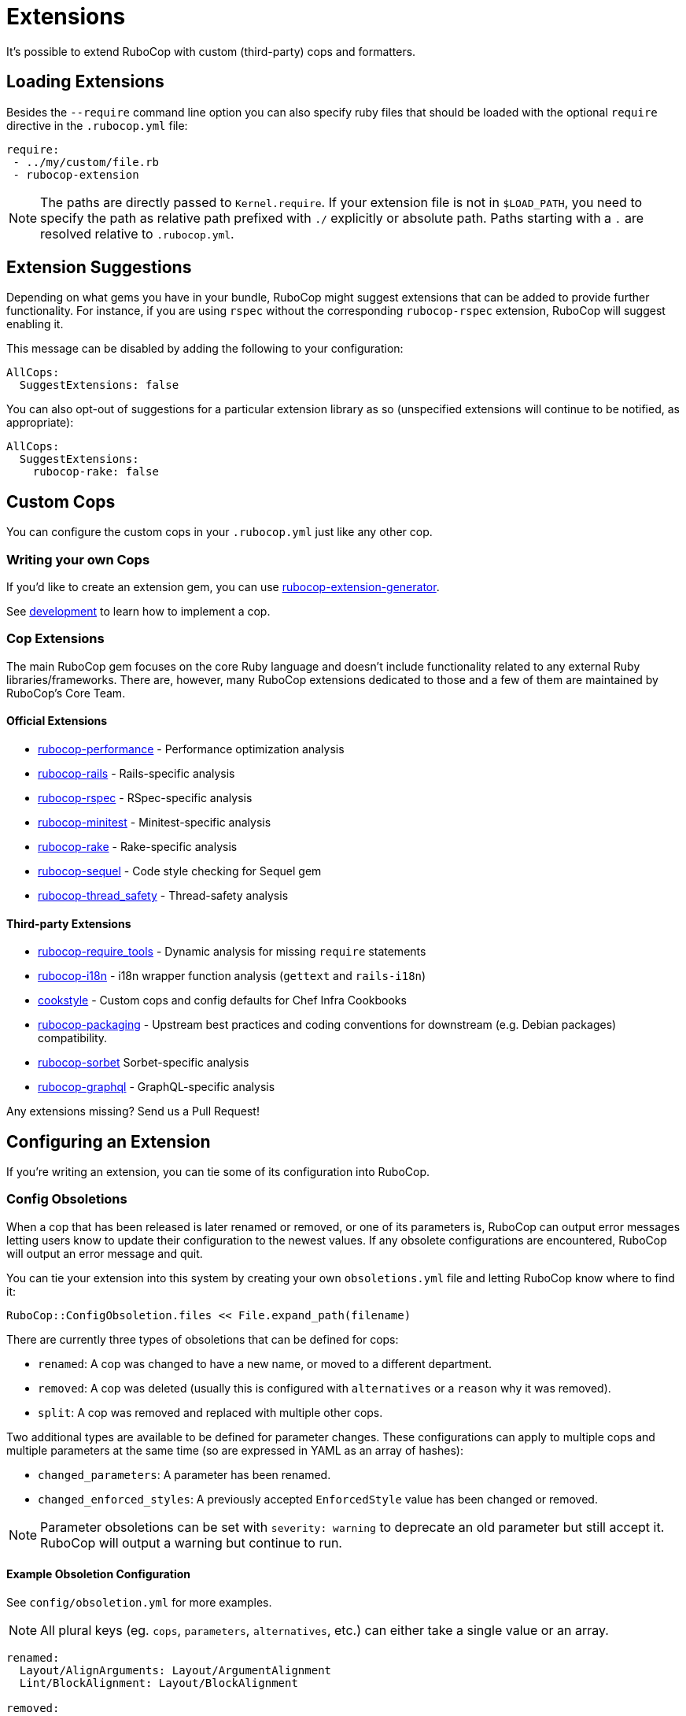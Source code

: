 = Extensions

It's possible to extend RuboCop with custom (third-party) cops and formatters.

== Loading Extensions

Besides the `--require` command line option you can also specify ruby
files that should be loaded with the optional `require` directive in the
`.rubocop.yml` file:

[source,yaml]
----
require:
 - ../my/custom/file.rb
 - rubocop-extension
----

NOTE: The paths are directly passed to `Kernel.require`. If your
extension file is not in `$LOAD_PATH`, you need to specify the path as
relative path prefixed with `./` explicitly or absolute path. Paths
starting with a `.` are resolved relative to `.rubocop.yml`.

== Extension Suggestions

Depending on what gems you have in your bundle, RuboCop might suggest extensions
that can be added to provide further functionality. For instance, if you are using
`rspec` without the corresponding `rubocop-rspec` extension, RuboCop will suggest
enabling it.

This message can be disabled by adding the following to your configuration:

[source,yaml]
----
AllCops:
  SuggestExtensions: false
----

You can also opt-out of suggestions for a particular extension library as so (unspecified
extensions will continue to be notified, as appropriate):

[source,yaml]
----
AllCops:
  SuggestExtensions:
    rubocop-rake: false
----

== Custom Cops

You can configure the custom cops in your `.rubocop.yml` just like any
other cop.

=== Writing your own Cops

If you'd like to create an extension gem, you can use https://github.com/rubocop/rubocop-extension-generator[rubocop-extension-generator].

See xref:development.adoc[development] to learn how to implement a cop.

=== Cop Extensions

The main RuboCop gem focuses on the core Ruby language and doesn't
include functionality related to any external Ruby libraries/frameworks.
There are, however, many RuboCop extensions dedicated to those and
a few of them are maintained by RuboCop's Core Team.

==== Official Extensions

* https://github.com/rubocop/rubocop-performance[rubocop-performance] -
Performance optimization analysis
* https://github.com/rubocop/rubocop-rails[rubocop-rails] -
Rails-specific analysis
* https://github.com/rubocop/rubocop-rspec[rubocop-rspec] -
RSpec-specific analysis
* https://github.com/rubocop/rubocop-minitest[rubocop-minitest] -
Minitest-specific analysis
* https://github.com/rubocop/rubocop-rake[rubocop-rake] -
Rake-specific analysis
* https://github.com/rubocop/rubocop-sequel[rubocop-sequel] -
Code style checking for Sequel gem
* https://github.com/rubocop/rubocop-thread_safety[rubocop-thread_safety] -
Thread-safety analysis

==== Third-party Extensions

* https://github.com/milch/rubocop-require_tools[rubocop-require_tools] -
Dynamic analysis for missing `require` statements
* https://github.com/puppetlabs/rubocop-i18n[rubocop-i18n] -
i18n wrapper function analysis (`gettext` and `rails-i18n`)
* https://github.com/chef/cookstyle[cookstyle] -
Custom cops and config defaults for Chef Infra Cookbooks
* https://github.com/utkarsh2102/rubocop-packaging[rubocop-packaging] -
Upstream best practices and coding conventions for downstream (e.g. Debian packages) compatibility.
* https://github.com/Shopify/rubocop-sorbet[rubocop-sorbet]
Sorbet-specific analysis
* https://github.com/DmitryTsepelev/rubocop-graphql[rubocop-graphql] -
GraphQL-specific analysis

Any extensions missing? Send us a Pull Request!

== Configuring an Extension

If you're writing an extension, you can tie some of its configuration into RuboCop.

=== Config Obsoletions

When a cop that has been released is later renamed or removed, or one of its parameters is, RuboCop can output error messages letting users know to update their configuration to the newest values. If any obsolete configurations are encountered, RuboCop will output an error message and quit.

You can tie your extension into this system by creating your own `obsoletions.yml` file and letting RuboCop know where to find it:

[source,ruby]
----
RuboCop::ConfigObsoletion.files << File.expand_path(filename)
----

There are currently three types of obsoletions that can be defined for cops:

* `renamed`: A cop was changed to have a new name, or moved to a different department.
* `removed`: A cop was deleted (usually this is configured with `alternatives` or a `reason` why it was removed).
* `split`: A cop was removed and replaced with multiple other cops.

Two additional types are available to be defined for parameter changes. These configurations can apply to multiple cops and multiple parameters at the same time (so are expressed in YAML as an array of hashes):

* `changed_parameters`: A parameter has been renamed.
* `changed_enforced_styles`: A previously accepted `EnforcedStyle` value has been changed or removed.

NOTE: Parameter obsoletions can be set with `severity: warning` to deprecate an old parameter but still accept it. RuboCop will output a warning but continue to run.

==== Example Obsoletion Configuration

See `config/obsoletion.yml` for more examples.

NOTE: All plural keys (eg. `cops`, `parameters`, `alternatives`, etc.) can either take a single value or an array.

[source, yaml]
----
renamed:
  Layout/AlignArguments: Layout/ArgumentAlignment
  Lint/BlockAlignment: Layout/BlockAlignment

removed:
  Layout/SpaceAfterControlKeyword:
    alternatives: Layout/SpaceAroundKeyword
  Lint/InvalidCharacterLiteral:
    reason: it was never being actually triggered

split:
  Style/MethodMissing:
    alternatives:
      - Style/MethodMissingSuper
      - Style/MissingRespondToMissing

changed_parameters: # must be an array of hashes
  - cops:
      - Metrics/BlockLength
      - Metrics/MethodLength
    parameters: ExcludedMethods
    alternative: IgnoredMethods
    severity: warning

changed_enforced_styles: # must be an array of hashes
  - cops: Layout/IndentationConsistency
    parameters: EnforcedStyle
    value: rails
    reason: >
      `EnforcedStyle: rails` has been renamed to
      `EnforcedStyle: indented_internal_methods`
----

== Custom Formatters

You can customize RuboCop's output format with custom formatters.

=== Creating a Custom Formatter

To implement a custom formatter, you need to subclass
`RuboCop::Formatter::BaseFormatter` and override some methods,
or implement all formatter API methods by duck typing.

Please see the documents below for more formatter API details.

* https://www.rubydoc.info/gems/rubocop/RuboCop/Formatter/BaseFormatter[RuboCop::Formatter::BaseFormatter]
* https://www.rubydoc.info/gems/rubocop/RuboCop/Cop/Offense[RuboCop::Cop::Offense]
* https://www.rubydoc.info/gems/parser/Parser/Source/Range[Parser::Source::Range]

=== Using a Custom Formatter from the Command Line

You can tell RuboCop to use your custom formatter with a combination of
`--format` and `--require` option.
For example, when you have defined `MyCustomFormatter` in
`./path/to/my_custom_formatter.rb`, you would type this command:

[source,sh]
----
$ rubocop --require ./path/to/my_custom_formatter --format MyCustomFormatter
----
